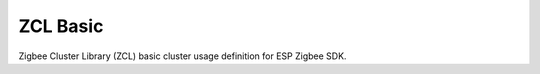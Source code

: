 ZCL Basic
=========

Zigbee Cluster Library (ZCL) basic cluster usage definition for ESP Zigbee SDK.


.. include-build-file:: inc/esp_zigbee_zcl_basic.inc
